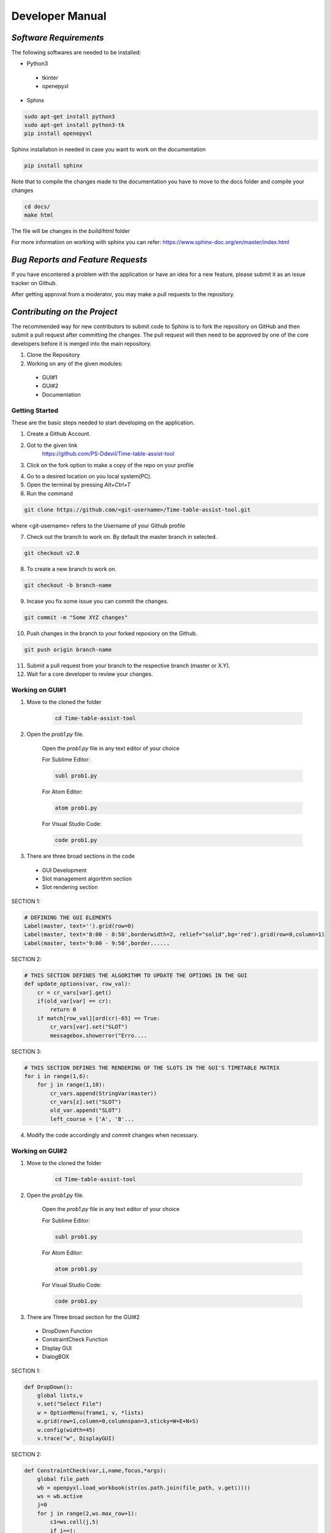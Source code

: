 ######################
**Developer Manual**
######################

*Software Requirements*
========================

The following softwares are needed to be installed:

* Python3

 * tkinter
 * openepyxl

* Sphinx

.. code-block:: python

    sudo apt-get install python3
    sudo apt-get install python3-tk
    pip install openepyxl

Sphinx installation in needed in case you want to work on the documentation

.. code-block:: python

    pip install sphinx

Note that to compile the changes made to the documentation you have to move to the docs folder and compile your changes

.. code-block:: python 

    cd docs/
    make html

The file will be changes in the *build/html* folder

For more information on working with sphinx you can refer: 
https://www.sphinx-doc.org/en/master/index.html

*Bug Reports and Feature Requests*
===================================

If you have encontered a problem with the application or have an idea for a new feature, please submit it as an issue tracker on Github.

After getting approval from a moderator, you may make a pull requests to the repository.

*Contributing on the Project*
===============================
The recommended way for new contributors to submit code to Sphinx is to fork the repository on GitHub and then submit a pull request after committing the changes. The pull request will then need to be approved by one of the core developers before it is merged into the main repository.

1. Clone the Repository
2. Working on any of the given modules:

 * GUI#1
 * GUI#2
 * Documentation

Getting Started
----------------

These are the basic steps needed to start developing on the application.

1. Create a Github Account.

2. Got to the given link
    https://github.com/PS-Ddevil/Time-table-assist-tool

3. Click on the fork option to make a copy of the repo on your profile

.. image:: img/Fork1.png
    :width: 80%
    :align: center

4. Go to a desired location on you local system(PC).

5. Open the terminal by pressing *Alt+Ctrl+T*

6. Run the command

.. code-block:: python

    git clone https://github.com/<git-username>/Time-table-assist-tool.git

where <git-username> refers to the Username of your Github profile

7. Check out the branch to work on. By default the master branch in selected.

.. code-block:: python

    git checkout v2.0

8. To create a new branch to work on. 

.. code-block:: python

    git checkout -b branch-name

9. Incase you fix some issue you can commit the changes.

.. code-block:: python
    
    git commit -m "Some XYZ changes"

10. Push changes in the branch to your forked reposiory on the Github.

.. code-block:: python

    git push origin branch-name

11. Submit a pull request from your branch to the respective branch (master or X.Y).

12. Wait for a core developer to review your changes.

Working on GUI#1
-----------------
1. Move to the cloned the folder

    .. code-block:: python

        cd Time-table-assist-tool

2. Open the *prob1.py* file.

    Open the *prob1.py* file in any text editor of your choice

    For Sublime Editor:

    .. code-block:: python
        
        subl prob1.py

    For Atom Editor:

    .. code-block:: python
        
        atom prob1.py

    For Visual Studio Code:

    .. code-block:: python
        
        code prob1.py

3. There are three broad sections in the code 

 * GUI Development 
 * Slot management algorithm section
 * Slot rendering section

SECTION 1:

.. code-block:: python
    
    # DEFINING THE GUI ELEMENTS
    Label(master, text='').grid(row=0)
    Label(master, text='8:00 - 8:50',borderwidth=2, relief="solid",bg='red').grid(row=0,column=1)
    Label(master, text='9:00 - 9:50',border......

SECTION 2:

.. code-block:: python

    # THIS SECTION DEFINES THE ALGORITHM TO UPDATE THE OPTIONS IN THE GUI
    def update_options(var, row_val):
        cr = cr_vars[var].get()
        if(old_var[var] == cr):
            return 0
        if match[row_val][ord(cr)-65] == True:
            cr_vars[var].set("SLOT")
            messagebox.showerror("Erro....

SECTION 3:

.. code-block:: python

    # THIS SECTION DEFINES THE RENDERING OF THE SLOTS IN THE GUI'S TIMETABLE MATRIX
    for i in range(1,6):
        for j in range(1,10):
            cr_vars.append(StringVar(master))
            cr_vars[z].set("SLOT")
            old_var.append("SLOT")
            left_course = ['A', 'B'...

4. Modify the code accordingly and commit changes when necessary.

Working on GUI#2
-----------------
1. Move to the cloned the folder

    .. code-block:: python

        cd Time-table-assist-tool

2. Open the *prob1.py* file.

    Open the *prob1.py* file in any text editor of your choice

    For Sublime Editor:

    .. code-block:: python
        
        subl prob1.py

    For Atom Editor:

    .. code-block:: python
        
        atom prob1.py

    For Visual Studio Code:

    .. code-block:: python
        
        code prob1.py

3. There are Three broad section for the GUI#2

 * DropDown Function
 * ConstraintCheck Function
 * Display GUI
 * DialogBOX 

SECTION 1:

.. code-block:: python

    def DropDown():
        global lists,v
        v.set("Select File")
        w = OptionMenu(frame1, v, *lists)
        w.grid(row=1,column=0,columnspan=3,sticky=W+E+N+S)
        w.config(width=45)
        v.trace("w", DisplayGUI)

SECTION 2:

.. code-block:: python

    def ConstraintCheck(var,i,name,focus,*args):
        global file_path
        wb = openpyxl.load_workbook(str(os.path.join(file_path, v.get())))
        ws = wb.active
        j=0
        for j in range(2,ws.max_row+1):
            c1=ws.cell(j,5)
            if i==j:
                continue
            if c1.value==var.get():
                messagebox.showerror("Err...

SECTION 3:

.. code-block:: python

    def DisplayGUI(*args):
        global file_path
        for widget in frame2.winfo_children():
            widget.destroy()
        wb = openpyxl.load_workbook(str(os.path.join(file_path, v.get())))
        ws = wb.active
        slots=['Slot A','Slot B','Slot C','Slo...

SECTION 4:

.. code-block:: python

    def DialogBox():
       global file_path
       file_path=filedialog.askdirectory()
       global lists, v
       a=str(os.path.join(file_path, "track.xlsx"))
       wb = openpyxl.load_workb....

4. Include the required packages in the top of the file

.. code-block:: python

    # Include your packages here
    from tkinter import *
    from tkinter import messagebox
    import os
    import openpyxl
    from tkinter import filedialog

*Core Developers*
==================

The core developers of the application have write access to the main repository. They can commit changes, accept/reject pull requests, and manage items on the issue tracker.

You do not need to be a core developer or have write access to be involved in the development of the application. You can submit patches or create pull requests from forked repositories and have a core developer add the changes for you.

The following are some general guidelines for core developers:

    * Questionable or extensive changes should be submitted as a pull request instead of being committed directly to the main repository. The pull request should be reviewed by another core developer before it is merged.

    * Trivial changes can be committed directly but be sure to keep the repository in a good working state and that all tests pass before pushing your changes.

    * When committing code written by someone else, please attribute the original author in the commit message and any relevant CHANGES entry.


*Branch Model*
==============

The branch are made when a new major portion is added into the application. Only minor changes and bug removal in the branch would be appretiated.

Conventions
------------

master:
^^^^^^^^

The is the most recent branch and the one which is currently deployed for the consumer.

X.Y:
^^^^^

Where X.Y stands for the MAJOR.MINOR release. 

X.Y.Z: 
^^^^^^^

Where X.Y.Z stands for MAJOR.MINOR.PATCH release.